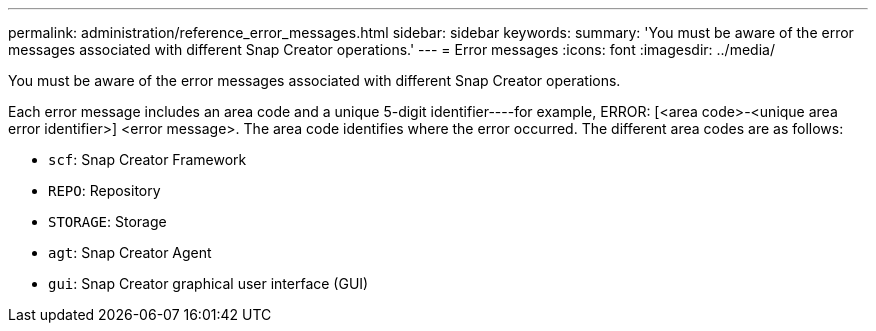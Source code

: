 ---
permalink: administration/reference_error_messages.html
sidebar: sidebar
keywords: 
summary: 'You must be aware of the error messages associated with different Snap Creator operations.'
---
= Error messages
:icons: font
:imagesdir: ../media/

[.lead]
You must be aware of the error messages associated with different Snap Creator operations.

Each error message includes an area code and a unique 5-digit identifier----for example, ERROR: [<area code>-<unique area error identifier>] <error message>. The area code identifies where the error occurred. The different area codes are as follows:

* `scf`: Snap Creator Framework
* `REPO`: Repository
* `STORAGE`: Storage
* `agt`: Snap Creator Agent
* `gui`: Snap Creator graphical user interface (GUI)
